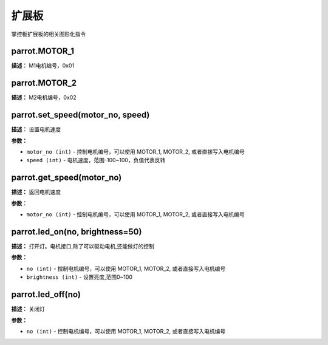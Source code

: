 扩展板
======

掌控板扩展板的相关图形化指令


parrot.MOTOR_1
-------------

**描述：**   M1电机编号，0x01


parrot.MOTOR_2
-------------

**描述：**   M2电机编号，0x02


parrot.set_speed(motor_no, speed)
-------------

**描述：**   设置电机速度

**参数：**

- ``motor_no (int)`` - 控制电机编号，可以使用 MOTOR_1, MOTOR_2, 或者直接写入电机编号
- ``speed (int)`` - 电机速度，范围-100~100，负值代表反转

.. image:: /images/blocks/expandBoard/1.png
    :scale: 90 %


parrot.get_speed(motor_no)
-------------

**描述：**   返回电机速度

.. image:: /images/blocks/expandBoard/3.png
    :scale: 90 %

**参数：**

- ``motor_no (int)`` - 控制电机编号，可以使用 MOTOR_1, MOTOR_2, 或者直接写入电机编号


parrot.led_on(no, brightness=50)
-------------

**描述：**   打开灯。电机接口,除了可以驱动电机,还能做灯的控制

.. image:: /images/blocks/expandBoard/4.png
    :scale: 90 %

**参数：**

- ``no (int)`` - 控制电机编号，可以使用 MOTOR_1, MOTOR_2, 或者直接写入电机编号
- ``brightness (int)`` - 设置亮度,范围0~100


parrot.led_off(no)
-------------

**描述：**   关闭灯

.. image:: /images/blocks/expandBoard/5.png
    :scale: 90 %

**参数：**

- ``no (int)`` - 控制电机编号，可以使用 MOTOR_1, MOTOR_2, 或者直接写入电机编号
